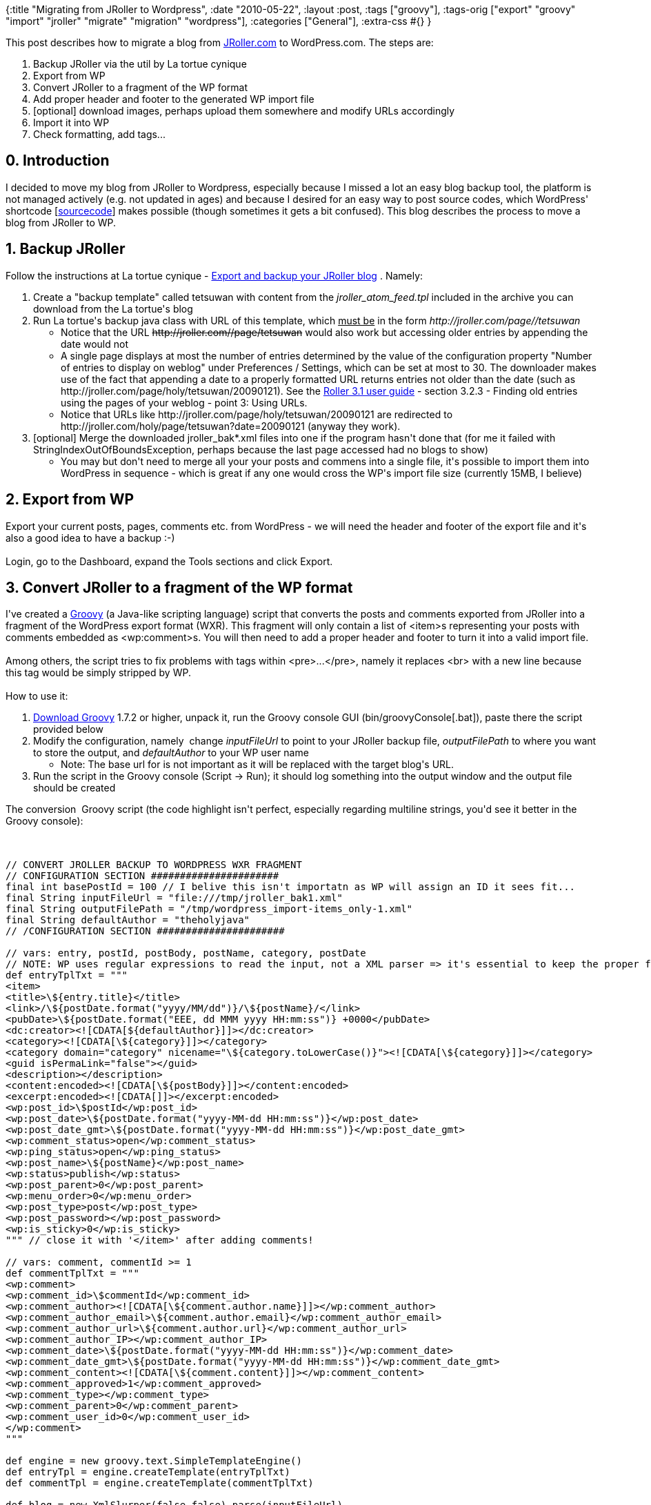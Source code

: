 {:title "Migrating from JRoller to Wordpress",
 :date "2010-05-22",
 :layout :post,
 :tags ["groovy"],
 :tags-orig
 ["export"
  "groovy"
  "import"
  "jroller"
  "migrate"
  "migration"
  "wordpress"],
 :categories ["General"],
 :extra-css #{}
}

++++
This post describes how to migrate a blog from <a href="https://jroller.com/">JRoller.com</a> to WordPress.com. The steps are:
<ol>
	<li>Backup JRoller via the util by La tortue cynique</li>
	<li>Export from WP</li>
	<li>Convert JRoller to a fragment of the WP format</li>
	<li>Add proper header and footer to the generated WP import file</li>
	<li>[optional] download images, perhaps upload them somewhere and modify URLs accordingly</li>
	<li>Import it into WP</li>
	<li>Check formatting, add tags...</li>
</ol>
<!--more-->
<h2>0. Introduction</h2>
I decided to move my blog from JRoller to Wordpress, especially because I missed a lot an easy blog backup tool, the platform is not managed actively (e.g. not updated in ages) and because I desired for an easy way to post source codes, which WordPress' shortcode [<a href="https://en.support.wordpress.com/code/posting-source-code/">sourcecode</a>] makes possible (though sometimes it gets a bit confused). This blog describes the process to move a blog from JRoller to WP.
<h2>1. Backup JRoller</h2>
Follow the instructions at La tortue cynique - <a href="https://www.jroller.com/kame/entry/export_and_backup_your_jroller">Export and backup your JRoller blog</a> . Namely:
<ol>
	<li>Create a "backup template" called tetsuwan with content from the<em> jroller_atom_feed.tpl</em> included in the archive you can download from the La tortue's blog</li>
	<li>Run La tortue's backup java class with URL of this template, which <span style="text-decoration:underline;">must be</span> in the form <em>http://jroller.com/page//tetsuwan </em>
<ul>
	<li>Notice that the URL <span style="text-decoration:line-through;">http://jroller.com//page/tetsuwan</span> would also work but accessing older entries by appending the date would not</li>
	<li>A single page displays at most the number of entries determined by the value of the configuration property "Number of entries to display on weblog" under Preferences / Settings, which can be set at most to 30. The downloader makes use of the fact that appending a date to a properly formatted URL returns entries not older than the date (such as http://jroller.com/page/holy/tetsuwan/20090121). See the <a href="https://archive.apache.org/dist/roller/roller-3/v3.1.0/docs/roller-user-guide.pdf">Roller 3.1 user guide</a> - section 3.2.3 - Finding old entries using the pages of your weblog - point 3: Using URLs.</li>
	<li>Notice that URLs like http://jroller.com/page/holy/tetsuwan/20090121 are redirected to http://jroller.com/holy/page/tetsuwan?date=20090121 (anyway they work).</li>
</ul>
</li>
	<li>[optional] Merge the downloaded jroller_bak*.xml files into one if the program hasn't done that (for me it failed with StringIndexOutOfBoundsException, perhaps because the last page accessed had no blogs to show)
<ul>
	<li>You may but don't need to merge all your your posts and commens into a single file, it's possible to import them into WordPress in sequence - which is great if any one would cross the WP's import file size (currently 15MB, I believe)</li>
</ul>
</li>
</ol>
<h2>2. Export from WP</h2>
Export your current posts, pages, comments etc. from WordPress - we will need the header and footer of the export file and it's also a good idea to have a backup :-)<br><br>Login, go to the Dashboard, expand the Tools sections and click Export.
<h2>3. Convert JRoller to a fragment of the WP format</h2>
I've created a <a href="https://groovy.codehaus.org/">Groovy</a> (a Java-like scripting language) script that converts the posts and comments exported from JRoller into a fragment of the WordPress export format (WXR). This fragment will only contain a list of &lt;item&gt;s representing your posts with comments embedded as &lt;wp:comment&gt;s. You will then need to add a proper header and footer to turn it into a valid import file.<br><br>Among others, the script tries to fix problems with tags within &lt;pre&gt;...&lt;/pre&gt;, namely it replaces &lt;br&gt; with a new line because this tag would be simply stripped by WP.<br><br>How to use it:
<ol>
	<li><a href="https://groovy.codehaus.org/Download">Download Groovy</a> 1.7.2 or higher, unpack it, run the Groovy console GUI (bin/groovyConsole[.bat]), paste there the script provided below</li>
	<li>Modify the configuration, namely  change <em>inputFileUrl</em> to point to your JRoller backup file, <em>outputFilePath</em> to where you want to store the output, and <em>defaultAuthor</em> to your WP user name
<ul>
	<li>Note: The base url for  is not important as it will be replaced with the target blog's URL.</li>
</ul>
</li>
	<li>Run the script in the Groovy console (Script -&gt; Run); it should log something into the output window and the output file should be created</li>
</ol>
The conversion  Groovy script (the code highlight isn't perfect, especially regarding multiline strings, you'd see it better in the Groovy console):<br><br><pre><code>
// CONVERT JROLLER BACKUP TO WORDPRESS WXR FRAGMENT
// CONFIGURATION SECTION ######################
final int basePostId = 100 // I belive this isn't importatn as WP will assign an ID it sees fit...
final String inputFileUrl = &quot;file:///tmp/jroller_bak1.xml&quot;
final String outputFilePath = &quot;/tmp/wordpress_import-items_only-1.xml&quot;
final String defaultAuthor = &quot;theholyjava&quot;
// /CONFIGURATION SECTION ######################<br><br>// vars: entry, postId, postBody, postName, category, postDate
// NOTE: WP uses regular expressions to read the input, not a XML parser =&gt; it's essential to keep the proper format including spaces etc.
def entryTplTxt = &quot;&quot;&quot;
&lt;item&gt;
&lt;title&gt;\${entry.title}&lt;/title&gt;
&lt;link&gt;/\${postDate.format(&quot;yyyy/MM/dd&quot;)}/\${postName}/&lt;/link&gt;
&lt;pubDate&gt;\${postDate.format(&quot;EEE, dd MMM yyyy HH:mm:ss&quot;)} +0000&lt;/pubDate&gt;
&lt;dc:creator&gt;&lt;![CDATA[${defaultAuthor}]]&gt;&lt;/dc:creator&gt;
&lt;category&gt;&lt;![CDATA[\${category}]]&gt;&lt;/category&gt;
&lt;category domain=&quot;category&quot; nicename=&quot;\${category.toLowerCase()}&quot;&gt;&lt;![CDATA[\${category}]]&gt;&lt;/category&gt;
&lt;guid isPermaLink=&quot;false&quot;&gt;&lt;/guid&gt;
&lt;description&gt;&lt;/description&gt;
&lt;content:encoded&gt;&lt;![CDATA[\${postBody}]]&gt;&lt;/content:encoded&gt;
&lt;excerpt:encoded&gt;&lt;![CDATA[]]&gt;&lt;/excerpt:encoded&gt;
&lt;wp:post_id&gt;\$postId&lt;/wp:post_id&gt;
&lt;wp:post_date&gt;\${postDate.format(&quot;yyyy-MM-dd HH:mm:ss&quot;)}&lt;/wp:post_date&gt;
&lt;wp:post_date_gmt&gt;\${postDate.format(&quot;yyyy-MM-dd HH:mm:ss&quot;)}&lt;/wp:post_date_gmt&gt;
&lt;wp:comment_status&gt;open&lt;/wp:comment_status&gt;
&lt;wp:ping_status&gt;open&lt;/wp:ping_status&gt;
&lt;wp:post_name&gt;\${postName}&lt;/wp:post_name&gt;
&lt;wp:status&gt;publish&lt;/wp:status&gt;
&lt;wp:post_parent&gt;0&lt;/wp:post_parent&gt;
&lt;wp:menu_order&gt;0&lt;/wp:menu_order&gt;
&lt;wp:post_type&gt;post&lt;/wp:post_type&gt;
&lt;wp:post_password&gt;&lt;/wp:post_password&gt;
&lt;wp:is_sticky&gt;0&lt;/wp:is_sticky&gt;
&quot;&quot;&quot; // close it with '&lt;/item&gt;' after adding comments!<br><br>// vars: comment, commentId &gt;= 1
def commentTplTxt = &quot;&quot;&quot;
&lt;wp:comment&gt;
&lt;wp:comment_id&gt;\$commentId&lt;/wp:comment_id&gt;
&lt;wp:comment_author&gt;&lt;![CDATA[\${comment.author.name}]]&gt;&lt;/wp:comment_author&gt;
&lt;wp:comment_author_email&gt;\${comment.author.email}&lt;/wp:comment_author_email&gt;
&lt;wp:comment_author_url&gt;\${comment.author.url}&lt;/wp:comment_author_url&gt;
&lt;wp:comment_author_IP&gt;&lt;/wp:comment_author_IP&gt;
&lt;wp:comment_date&gt;\${postDate.format(&quot;yyyy-MM-dd HH:mm:ss&quot;)}&lt;/wp:comment_date&gt;
&lt;wp:comment_date_gmt&gt;\${postDate.format(&quot;yyyy-MM-dd HH:mm:ss&quot;)}&lt;/wp:comment_date_gmt&gt;
&lt;wp:comment_content&gt;&lt;![CDATA[\${comment.content}]]&gt;&lt;/wp:comment_content&gt;
&lt;wp:comment_approved&gt;1&lt;/wp:comment_approved&gt;
&lt;wp:comment_type&gt;&lt;/wp:comment_type&gt;
&lt;wp:comment_parent&gt;0&lt;/wp:comment_parent&gt;
&lt;wp:comment_user_id&gt;0&lt;/wp:comment_user_id&gt;
&lt;/wp:comment&gt;
&quot;&quot;&quot;<br><br>def engine = new groovy.text.SimpleTemplateEngine()
def entryTpl = engine.createTemplate(entryTplTxt)
def commentTpl = engine.createTemplate(commentTplTxt)<br><br>def blog = new XmlSlurper(false,false).parse(inputFileUrl)
def output = new File(outputFilePath)
output.createNewFile()
//assert 30 == blog.entry.size() : &quot;actual: ${blog.entry.size()}&quot;<br><br>// turn a post title into a string that can be used in the post's URL
private String makePostName(String title, int postId, Set postNameSet) {<br><br>        def postName = java.net.URLEncoder.encode(
            title.replaceAll(&quot;\\s&quot;, &quot;-&quot;)
            ,&quot;UTF-8&quot;)
            .replaceAll(&quot;%..&quot;,&quot;&quot;);
        postName = postName.substring(0,Math.min(34, postName.length())).toLowerCase()<br><br>        // Ensure postName is unique:
        while (! postNameSet.add(postName)) {
            postName = postId + postName.substring(0, postName.length()-2)
        }<br><br>        return postName
}<br><br>// replace &lt;br&gt; and other formatting markup within &lt;pre&gt; segment with \n, ' ' etc.;
// WP would drop &lt;br&gt; thus destroying the formatting
private String fixMarkupWithinPre(final String postContent) {
        return postContent.replaceAll(/(?is)&lt;\s*pre\s*&gt;.*?&lt;\s*\/\s*pre\s*&gt;/,
         { preFrag -&gt; return preFrag
             .replaceAll(/(?ius)&lt;\s*br\s*\/?\s*&gt;/, '\n')
             .replaceAll(/(?ius)&amp;nbsp;/, ' ')
             .replaceAll(/(?ius)&amp;quot;/, '&quot;')
         })
}<br><br>def postId = basePostId
def commentId
def postNameSet = [] as Set
def categories = [] as Set<br><br>blog.entry.each(){
    it -&gt;
    def postDate = Date.parse(&quot;yyyy-MM-dd'T'HH:mm:ss&quot;, it.issued.text())
    // a comment?
    if(it.annotate.size() &gt; 0) {
        output.append commentTpl.make([comment:it, commentId:(++commentId), postDate:postDate]).toString()
    } else {
        // Close the previous post:
        if (postId &gt; basePostId) {  output.append &quot;&lt;/item&gt;&quot; }
        ++postId
        commentId = 0 // reset for the next post<br><br>        def category = it.subject.text().replaceFirst(&quot;/&quot;,&quot;&quot;)
        categories &lt;&lt; category
        output.append entryTpl.make([
            entry:it, postId:postId, postDate:postDate
            , postName:makePostName(it.title.text(), postId, postNameSet)
            , postBody: fixMarkupWithinPre(it.content.text())
            , category:category])
            .toString()
    }
}
// Close the final post
if (postId &gt; 0) {  output.append &quot;&lt;/item&gt;&quot; }<br><br>println &quot;The posts used the following categorie, which will be thus created in WP: $categories&quot;
&quot;done; check $output&quot;
</code></pre>
<h2>4. Add proper header and footer to the generated WP import file</h2>
Open your WordPress export file and copy everything from the beginning till the first &lt;item&gt;, paste it at the beginning of the generated WP import file. Beware: Each &lt;item&gt; must start on a line of its own! (Avoid <span style="text-decoration:line-through;">&lt;atom:link .../&gt;&lt;item&gt;</span> on the same line.) It will be st. like:<br><br><pre><code>
&lt;?xml version=&quot;1.0&quot; encoding=&quot;UTF-8&quot;?&gt;
&lt;!-- This is a WordPress eXtended RSS file generated by WordPress as an export of your blog. --&gt;
... many lines skipped ...
	&lt;atom:link rel=&quot;search&quot; type=&quot;application/opensearchdescription+xml&quot; href=&quot;/osd.xml&quot; title=&quot;The Holy Java&quot; /&gt;
	&lt;atom:link rel='hub' href='/?pushpress=hub'/&gt;<br><br></code></pre><br><br>It's pretty possible that some/most parts of the header aren't necessary or will be replaced based on your blog, but I haven't experimented with that. Copy &amp; paste all is safe.<br><br>Open your WordPress export file and copy everything following the last &lt;/item&gt; till the end of the file to the end of the generated WP import file. It should be:<br><br><pre><code><br><br>&lt;/channel&gt;
&lt;/rss&gt;
</code></pre><br><br>Make really sure that each &lt;item&gt; or &lt;/item&gt; tag is on the line of its own. WP doesn't use a XML parser to read the file but a couple of regular expression so white spaces and end of lines can make a big difference.
<h2>5. [optional] download images, perhaps upload them somewhere and modify URLs accordingly</h2>
You may want to download any images you used in JRoller, upload them smewhere else (WP, Picasaweb, Flickr, ...) and modify links in the generated XML accordingly. I haven't done that so you are on your own :-).
<h2>6. Import it into WP</h2>
Import in WP normally adds the imported posts, pages and comments to the existing one unless WP detects that you're importing a post that exists already, in which case it's either ignored or overriden - I'm not sure. How this detection works I do not know either, I've only find out it is not based on equality of the numerical IDs (wp:post_id). Perhaps it is based on the wp:post_name? Anyway, this makes it possible to import your posts in several batches without destroying what is already there.<br><br>Login, go to the Dashboard, expand the Tools sections and click Import, select Wordpress as the format, follow the instructions. It will allow you to create or map post authors (you will want to map the creator/defaultAuthor from the import file to yourself). WP.com will send you an email when finished (usually immediately), a standalone installation of WP would present you with some statistics of the imported items.<br><br>If you want to know more about the import process, download Wordpress and check the file /wp-admin/import/<a href="https://phpxref.com/xref/wordpress/wp-admin/import/wordpress.php.source.html">wordpress.php</a> (make sure to get the version corresponding your Wordpress version). As mentioned already, WP doesn't use a XML parser but regular expressions to parse the file so be careful not to break something.
<h2>7. Check formatting, add tags...</h2>
You are done now. However I'd advice you to go through the imported posts, check that their formatting is OK (especially within &lt;pre&gt;), and perhaps add tags (they weren't exported from JRoller).
<h2>Known limitations</h2>
<ul>
	<li>Aside of not importing images, I haven't dealt with any attachements.</li>
	<li>This process has been applied successfully to WordPress.com in its version as of 5/2010 - I don't know which it is 9likely st. between 2.5 and 3). It also works with the standalone Wordpress in version 2.8.4.</li>
</ul>
++++
